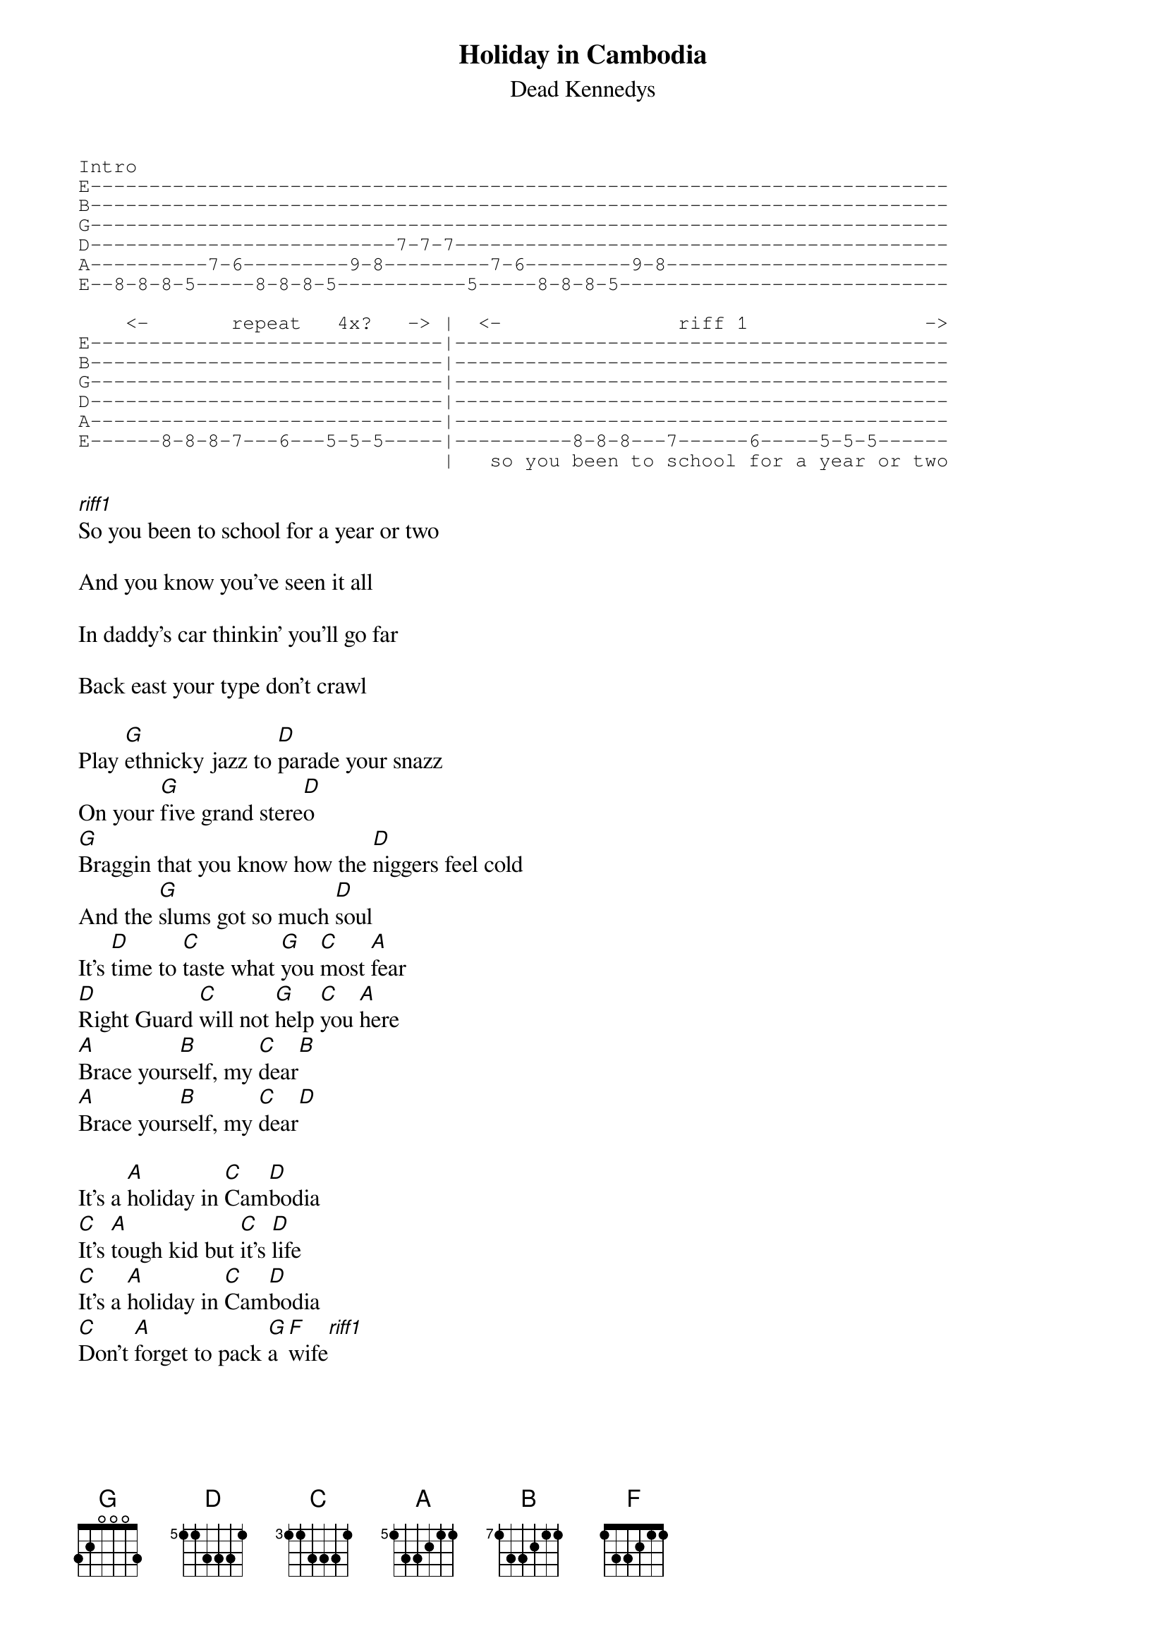 {t:Holiday in Cambodia}
{st:Dead Kennedys}
{define A base-fret 5 frets 1 3 3 2 1 1}
{define B base-fret 7 frets 1 3 3 2 1 1}
{define C base-fret 3 frets 1 1 3 3 3 1}
{define D base-fret 5 frets 1 1 3 3 3 1}

{sot}
Intro
E-------------------------------------------------------------------------
B-------------------------------------------------------------------------
G-------------------------------------------------------------------------
D--------------------------7-7-7------------------------------------------
A----------7-6---------9-8---------7-6---------9-8------------------------
E--8-8-8-5-----8-8-8-5-----------5-----8-8-8-5----------------------------

    <-       repeat   4x?   -> |  <-               riff 1               ->
E------------------------------|------------------------------------------
B------------------------------|------------------------------------------
G------------------------------|------------------------------------------
D------------------------------|------------------------------------------
A------------------------------|------------------------------------------
E------8-8-8-7---6---5-5-5-----|----------8-8-8---7------6-----5-5-5------
                               |   so you been to school for a year or two
{eot}

[riff1]So you been to school for a year or two

And you know you've seen it all

In daddy's car thinkin' you'll go far

Back east your type don't crawl
     
Play [G]ethnicky jazz to [D]parade your snazz
On your [G]five grand stere[D]o
[G]Braggin that you know how the [D]niggers feel cold
And the [G]slums got so much [D]soul
It's [D]time to [C]taste what [G]you [C]most [A]fear
[D]Right Guard [C]will not [G]help [C]you [A]here
[A]Brace your[B]self, my [C]dear[B]
[A]Brace your[B]self, my [C]dear[D]

It's a [A]holiday in [C]Cam[D]bodia
[C]It's [A]tough kid but [C]it's [D]life
[C]It's a [A]holiday in [C]Cam[D]bodia
[C]Don't [A]forget to pack [G]a [F]wife[riff1]


[riff1]You're a Star-Belly Sneech you suck like a leech

You want everyone to act like you

Kiss ass while you bitch so you can get rich 

But your boss gets richer off you
     
Well [G]you'll work harder with a [D]gun in your back
For a [G]bowl of rice a [D]day
[G]Slave for soldiers [D]till you starve
Then your [G]head is skewered on a [D]stake
[D]Now you can [C]go where the [G]people [C]are [A]one
[D]Now you can [C]go where they [G]get [C]things [A]done
[A]What you [B]need, my [C]son[B]
[A]What you [B]need, my [C]son[D]


It's a [A]holiday [C]in Cam[D]bodia
[C]Where [A]people dress [C]in [D]black
[C]A [A]holiday in [C]Cam[D]bodia
[C]Where [A]you'll kiss ass [G]or [F]crack[riff1]


[A]Pol [C]Pot, [D]Pol [F]Pot, [A]Pol [C]Pot, [D]Pol [F]Pot, [A]Pol [C]Pot, [D]Pol [F]Pot, ...

It's a [A]holiday in [C]Cam[D]bodia
[C]Where [A]you'll do what [C]your [D]told
[C]A [A]holiday in [C]Cam[D]bodia
[C]Where the [A]slums got so [G]much [F]soul    [C]Pol  [A]Pot
